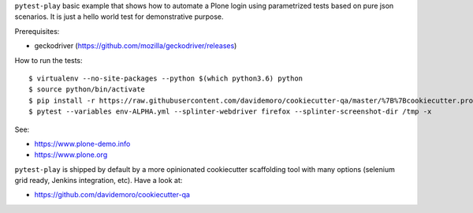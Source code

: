 ``pytest-play`` basic example that shows how to automate a Plone login using
parametrized tests based on pure json scenarios. It is just a hello world
test for demonstrative purpose.

Prerequisites:

* geckodriver (https://github.com/mozilla/geckodriver/releases)

How to run the tests::

  $ virtualenv --no-site-packages --python $(which python3.6) python
  $ source python/bin/activate
  $ pip install -r https://raw.githubusercontent.com/davidemoro/cookiecutter-qa/master/%7B%7Bcookiecutter.project_slug%7D%7D/requirements.txt
  $ pytest --variables env-ALPHA.yml --splinter-webdriver firefox --splinter-screenshot-dir /tmp -x

See:

* https://www.plone-demo.info
* https://www.plone.org

``pytest-play`` is shipped by default by a more opinionated cookiecutter scaffolding tool with many options (selenium grid ready,
Jenkins integration, etc). Have a look at:

* https://github.com/davidemoro/cookiecutter-qa
